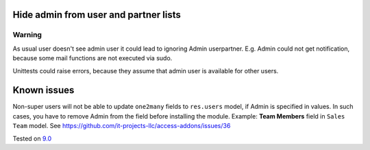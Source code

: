 .. image:: https://itpp.dev/images/infinity-readme.png
   :alt: Tested and maintained by IT Projects Labs
   :target: https://itpp.dev

Hide admin from user and partner lists
======================================

Warning
-------

As usual user doesn't see admin user it could lead to ignoring Admin user\partner. E.g. Admin could not get notification, because some mail functions are not executed via sudo. 

Unittests could raise errors, because they assume that admin user is available for other users.

Known issues
============

Non-super users will not be able to update ``one2many`` fields to ``res.users`` model, if Admin is specified in values. In such cases, you have to remove Admin from the field before installing the module. Example: **Team Members** field in ``Sales Team`` model. See https://github.com/it-projects-llc/access-addons/issues/36

Tested on `9.0 <https://github.com/odoo/odoo/commit/2ec9a9c99294761e56382bdcd766e90b8bc1bb38>`_
